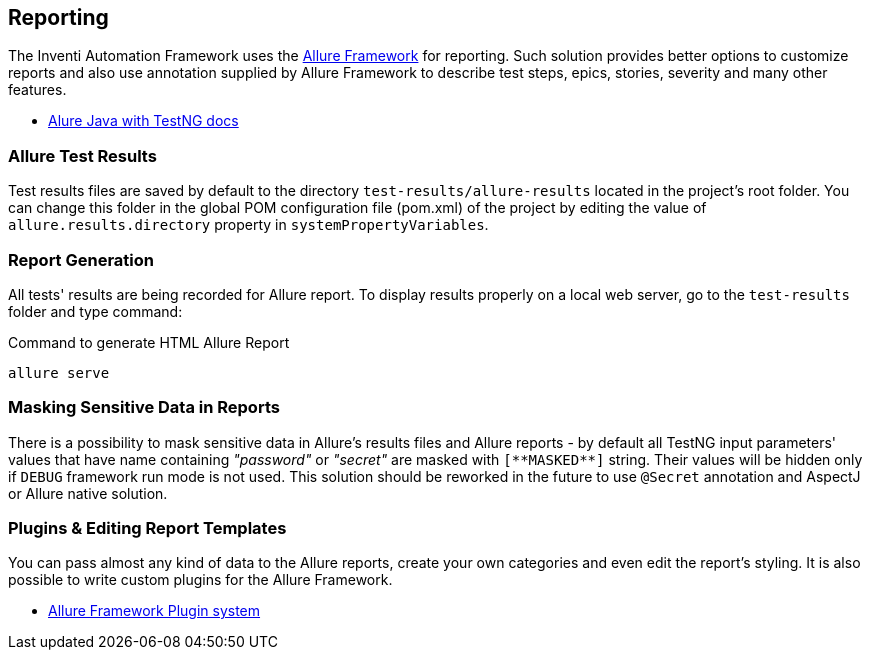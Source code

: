 
[#_reporting]
== Reporting

The Inventi Automation Framework uses the link:https://docs.qameta.io/allure/#_about[Allure Framework] for reporting. Such solution provides better options to customize reports and also use annotation supplied by Allure Framework to describe test steps, epics, stories, severity and many other features.

* link:https://docs.qameta.io/allure/#_testng[Alure Java with TestNG docs]

=== Allure Test Results

Test results files are saved by default to the directory `test-results/allure-results` located in the project's root folder. You can change this folder in the global POM configuration file (pom.xml) of the project by editing the value of `allure.results.directory` property in `systemPropertyVariables`.

=== Report Generation

All tests' results are being recorded for Allure report. To display results properly on a local web server, go to the `test-results` folder and type command:

[source,]
.Command to generate HTML Allure Report
[source]
----
allure serve
----

=== Masking Sensitive Data in Reports

There is a possibility to mask sensitive data in Allure's results files and Allure reports - by default all TestNG input parameters' values that have name containing _"password"_ or _"secret"_ are masked with `[\\**MASKED**]` string. Their values will be hidden only if `DEBUG` framework run mode is not used. This solution should be reworked in the future to use `@Secret` annotation and AspectJ or Allure native solution.

=== Plugins & Editing Report Templates

You can pass almost any kind of data to the Allure reports, create your own categories and even edit the report's styling. It is also possible to write custom plugins for the Allure Framework.

* link:https://docs.qameta.io/allure/#_allure_plugins_system[Allure Framework Plugin system]
